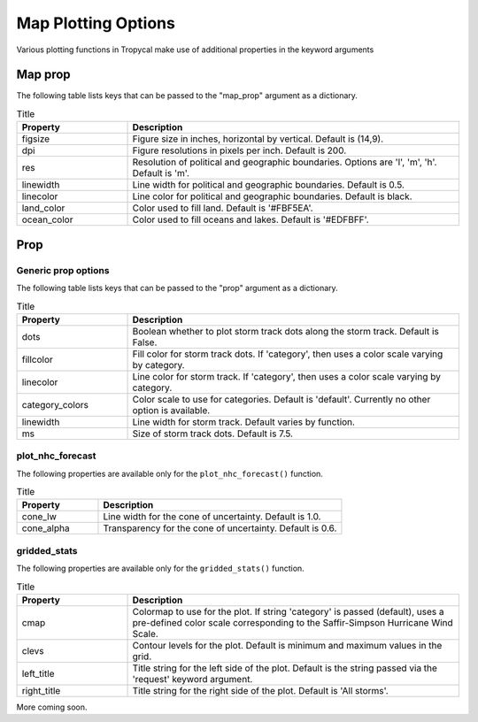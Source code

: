 ####################
Map Plotting Options
####################

Various plotting functions in Tropycal make use of additional properties in the keyword arguments 

Map prop
========

The following table lists keys that can be passed to the "map_prop" argument as a dictionary.

.. list-table:: Title
   :widths: 25 75
   :header-rows: 1

   * - Property
     - Description
   * - figsize
     - Figure size in inches, horizontal by vertical. Default is (14,9).
   * - dpi
     - Figure resolutions in pixels per inch. Default is 200.
   * - res
     - Resolution of political and geographic boundaries. Options are 'l', 'm', 'h'. Default is 'm'.
   * - linewidth
     - Line width for political and geographic boundaries. Default is 0.5.
   * - linecolor
     - Line color for political and geographic boundaries. Default is black.
   * - land_color
     - Color used to fill land. Default is '#FBF5EA'.
   * - ocean_color
     - Color used to fill oceans and lakes. Default is '#EDFBFF'.

Prop
====

Generic prop options
--------------------

The following table lists keys that can be passed to the "prop" argument as a dictionary.

.. list-table:: Title
   :widths: 25 75
   :header-rows: 1

   * - Property
     - Description
   * - dots
     - Boolean whether to plot storm track dots along the storm track. Default is False.
   * - fillcolor
     - Fill color for storm track dots. If 'category', then uses a color scale varying by category.
   * - linecolor
     - Line color for storm track. If 'category', then uses a color scale varying by category.
   * - category_colors
     - Color scale to use for categories. Default is 'default'. Currently no other option is available.
   * - linewidth
     - Line width for storm track. Default varies by function.
   * - ms
     - Size of storm track dots. Default is 7.5.

plot_nhc_forecast
-----------------

The following properties are available only for the ``plot_nhc_forecast()`` function.

.. list-table:: Title
   :widths: 25 75
   :header-rows: 1

   * - Property
     - Description
   * - cone_lw
     - Line width for the cone of uncertainty. Default is 1.0.
   * - cone_alpha
     - Transparency for the cone of uncertainty. Default is 0.6.

gridded_stats
-------------

The following properties are available only for the ``gridded_stats()`` function.

.. list-table:: Title
   :widths: 25 75
   :header-rows: 1

   * - Property
     - Description
   * - cmap
     - Colormap to use for the plot. If string 'category' is passed (default), uses a pre-defined color scale corresponding to the Saffir-Simpson Hurricane Wind Scale.
   * - clevs
     - Contour levels for the plot. Default is minimum and maximum values in the grid.
   * - left_title
     - Title string for the left side of the plot. Default is the string passed via the 'request' keyword argument.
   * - right_title
     - Title string for the right side of the plot. Default is 'All storms'.

More coming soon.

